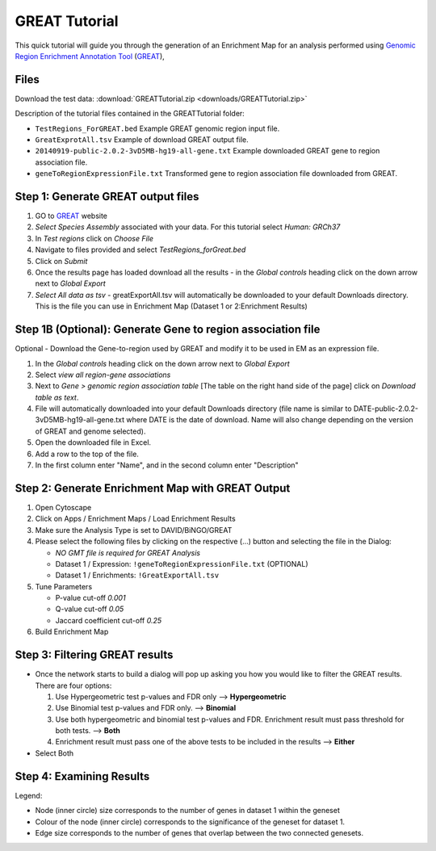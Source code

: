.. _great_tutorial:

GREAT Tutorial
==============

.. _Genomic Region Enrichment Annotation Tool: http://great.stanford.edu/great/public/html/
.. _GREAT: http://great.stanford.edu/great/public/html/

This quick tutorial will guide you through the generation of an Enrichment Map for an 
analysis performed using `Genomic Region Enrichment Annotation Tool`_ (GREAT_), 

Files
~~~~~

Download the test data: :download:`GREATTutorial.zip <downloads/GREATTutorial.zip>`

Description of the tutorial files contained in the GREATTutorial folder:

* ``TestRegions_ForGREAT.bed`` Example GREAT genomic region input file.
* ``GreatExprotAll.tsv`` Example of download GREAT output file.
* ``20140919-public-2.0.2-3vD5MB-hg19-all-gene.txt`` Example downloaded GREAT gene 
  to region association file.
* ``geneToRegionExpressionFile.txt`` Transformed gene to region association file 
  downloaded from GREAT. 


Step 1: Generate GREAT output files
~~~~~~~~~~~~~~~~~~~~~~~~~~~~~~~~~~~

.. image:: images/Great_exportall.png
   :align: right
   :width: 50%

1. GO to GREAT_ website
2. *Select Species Assembly* associated with your data. For this tutorial select *Human: GRCh37*
3. In *Test regions* click on *Choose File*
4. Navigate to files provided and select *TestRegions_forGreat.bed*
5. Click on *Submit*
6. Once the results page has loaded download all the results - in the *Global controls* 
   heading click on the down arrow next to *Global Export*
7. *Select All data as tsv* - greatExportAll.tsv will automatically be downloaded to your 
   default Downloads directory. This is the file you can use in Enrichment Map 
   (Dataset 1 or 2:Enrichment Results) 


Step 1B (Optional): Generate Gene to region association file 
~~~~~~~~~~~~~~~~~~~~~~~~~~~~~~~~~~~~~~~~~~~~~~~~~~~~~~~~~~~~

Optional - Download the Gene-to-region used by GREAT and modify it to be used in EM as an 
expression file.

1. In the *Global controls* heading click on the down arrow next to *Global Export*
2. Select *view all region-gene associations*
3. Next to *Gene > genomic region association table* [The table on the right hand side of 
   the page] click on *Download table as text*.
4. File will automatically downloaded into your default Downloads directory (file name is 
   similar to DATE-public-2.0.2-3vD5MB-hg19-all-gene.txt where DATE is the date of download. 
   Name will also change depending on the version of GREAT and genome selected).
5. Open the downloaded file in Excel.
6. Add a row to the top of the file.
7. In the first column enter "Name", and in the second column enter "Description" 


Step 2: Generate Enrichment Map with GREAT Output
~~~~~~~~~~~~~~~~~~~~~~~~~~~~~~~~~~~~~~~~~~~~~~~~~

.. image:: images/Great_inputpanel.png
   :align: right
   :width: 40%

1. Open Cytoscape
2. Click on Apps / Enrichment Maps / Load Enrichment Results
3. Make sure the Analysis Type is set to DAVID/BiNGO/GREAT
4. Please select the following files by clicking on the respective (...) button and selecting 
   the file in the Dialog:

   * *NO GMT file is required for GREAT Analysis*
   * Dataset 1 / Expression: ``!geneToRegionExpressionFile.txt`` (OPTIONAL)
   * Dataset 1 / Enrichments: ``!GreatExportAll.tsv`` 

5. Tune Parameters

   * P-value cut-off *0.001*
   * Q-value cut-off *0.05*
   * Jaccard coefficient cut-off *0.25* 

6. Build Enrichment Map 


Step 3: Filtering GREAT results
~~~~~~~~~~~~~~~~~~~~~~~~~~~~~~~

.. image:: images/Great_filtering.png

* Once the network starts to build a dialog will pop up asking you how you would 
  like to filter the GREAT results. There are four options:

  1. Use Hypergeometric test p-values and FDR only --> **Hypergeometric**
  2. Use Binomial test p-values and FDR only. --> **Binomial**
  3. Use both hypergeometric and binomial test p-values and FDR. Enrichment result must 
     pass threshold for both tests. --> **Both**
  4. Enrichment result must pass one of the above tests to be included in the 
     results --> **Either** 

* Select Both


Step 4: Examining Results
~~~~~~~~~~~~~~~~~~~~~~~~~

.. image:: images/GREAT_EM.png

Legend:

* Node (inner circle) size corresponds to the number of genes in dataset 1 within the 
  geneset
* Colour of the node (inner circle) corresponds to the significance of the geneset for 
  dataset 1.
* Edge size corresponds to the number of genes that overlap between the two connected 
  genesets. 